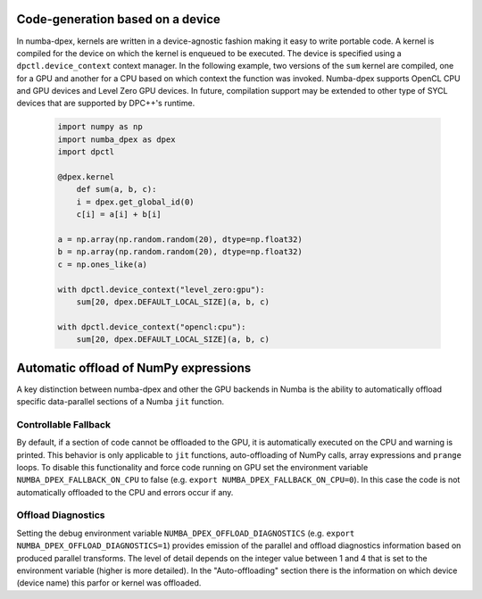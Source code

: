 .. _core_features:

Code-generation based on a device
=================================

In numba-dpex, kernels are written in a device-agnostic fashion making it
easy to write portable code. A kernel is compiled for the device on which the
kernel is enqueued to be executed. The device is specified using a
``dpctl.device_context`` context manager. In the following example, two versions
of the ``sum`` kernel are compiled, one for a GPU and another for a CPU based on
which context the function was invoked. Numba-dpex supports
OpenCL CPU and GPU devices and Level Zero GPU devices. In future, compilation
support may be extended to other type of SYCL devices that are supported by
DPC++'s runtime.

    .. code-block:: python

        import numpy as np
        import numba_dpex as dpex
        import dpctl

        @dpex.kernel
            def sum(a, b, c):
            i = dpex.get_global_id(0)
            c[i] = a[i] + b[i]

        a = np.array(np.random.random(20), dtype=np.float32)
        b = np.array(np.random.random(20), dtype=np.float32)
        c = np.ones_like(a)

        with dpctl.device_context("level_zero:gpu"):
            sum[20, dpex.DEFAULT_LOCAL_SIZE](a, b, c)

        with dpctl.device_context("opencl:cpu"):
            sum[20, dpex.DEFAULT_LOCAL_SIZE](a, b, c)

Automatic offload of NumPy expressions
======================================

A key distinction between numba-dpex and other the GPU backends in Numba is
the ability to automatically offload specific data-parallel sections of a
Numba ``jit`` function.

.. todo::

    Details and examples to be added.

Controllable Fallback
---------------------

By default, if a section of code cannot be offloaded to the GPU, it is
automatically executed on the CPU and warning is printed. This behavior is only
applicable to ``jit`` functions, auto-offloading of NumPy calls, array
expressions and ``prange`` loops. To disable this functionality and force code
running on GPU set the environment variable ``NUMBA_DPEX_FALLBACK_ON_CPU`` to
false (e.g. ``export NUMBA_DPEX_FALLBACK_ON_CPU=0``). In this case the code is
not automatically offloaded to the CPU and errors occur if any.

Offload Diagnostics
-------------------

Setting the debug environment variable ``NUMBA_DPEX_OFFLOAD_DIAGNOSTICS`` (e.g.
``export NUMBA_DPEX_OFFLOAD_DIAGNOSTICS=1``) provides emission of the parallel
and offload diagnostics information based on produced parallel transforms. The
level of detail depends on the integer value between 1 and 4 that is set to the
environment variable (higher is more detailed). In the "Auto-offloading" section
there is the information on which device (device name) this parfor or kernel was
offloaded.
